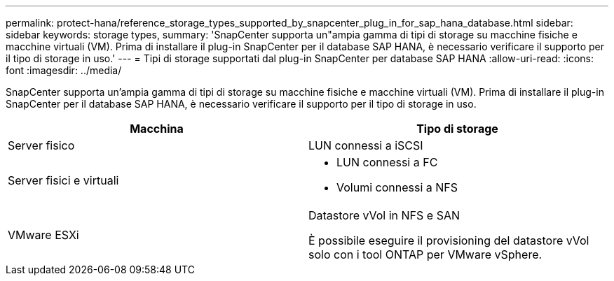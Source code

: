 ---
permalink: protect-hana/reference_storage_types_supported_by_snapcenter_plug_in_for_sap_hana_database.html 
sidebar: sidebar 
keywords: storage types, 
summary: 'SnapCenter supporta un"ampia gamma di tipi di storage su macchine fisiche e macchine virtuali (VM). Prima di installare il plug-in SnapCenter per il database SAP HANA, è necessario verificare il supporto per il tipo di storage in uso.' 
---
= Tipi di storage supportati dal plug-in SnapCenter per database SAP HANA
:allow-uri-read: 
:icons: font
:imagesdir: ../media/


[role="lead"]
SnapCenter supporta un'ampia gamma di tipi di storage su macchine fisiche e macchine virtuali (VM). Prima di installare il plug-in SnapCenter per il database SAP HANA, è necessario verificare il supporto per il tipo di storage in uso.

|===
| Macchina | Tipo di storage 


 a| 
Server fisico
 a| 
LUN connessi a iSCSI



 a| 
Server fisici e virtuali
 a| 
* LUN connessi a FC
* Volumi connessi a NFS




 a| 
VMware ESXi
 a| 
Datastore vVol in NFS e SAN

È possibile eseguire il provisioning del datastore vVol solo con i tool ONTAP per VMware vSphere.

|===